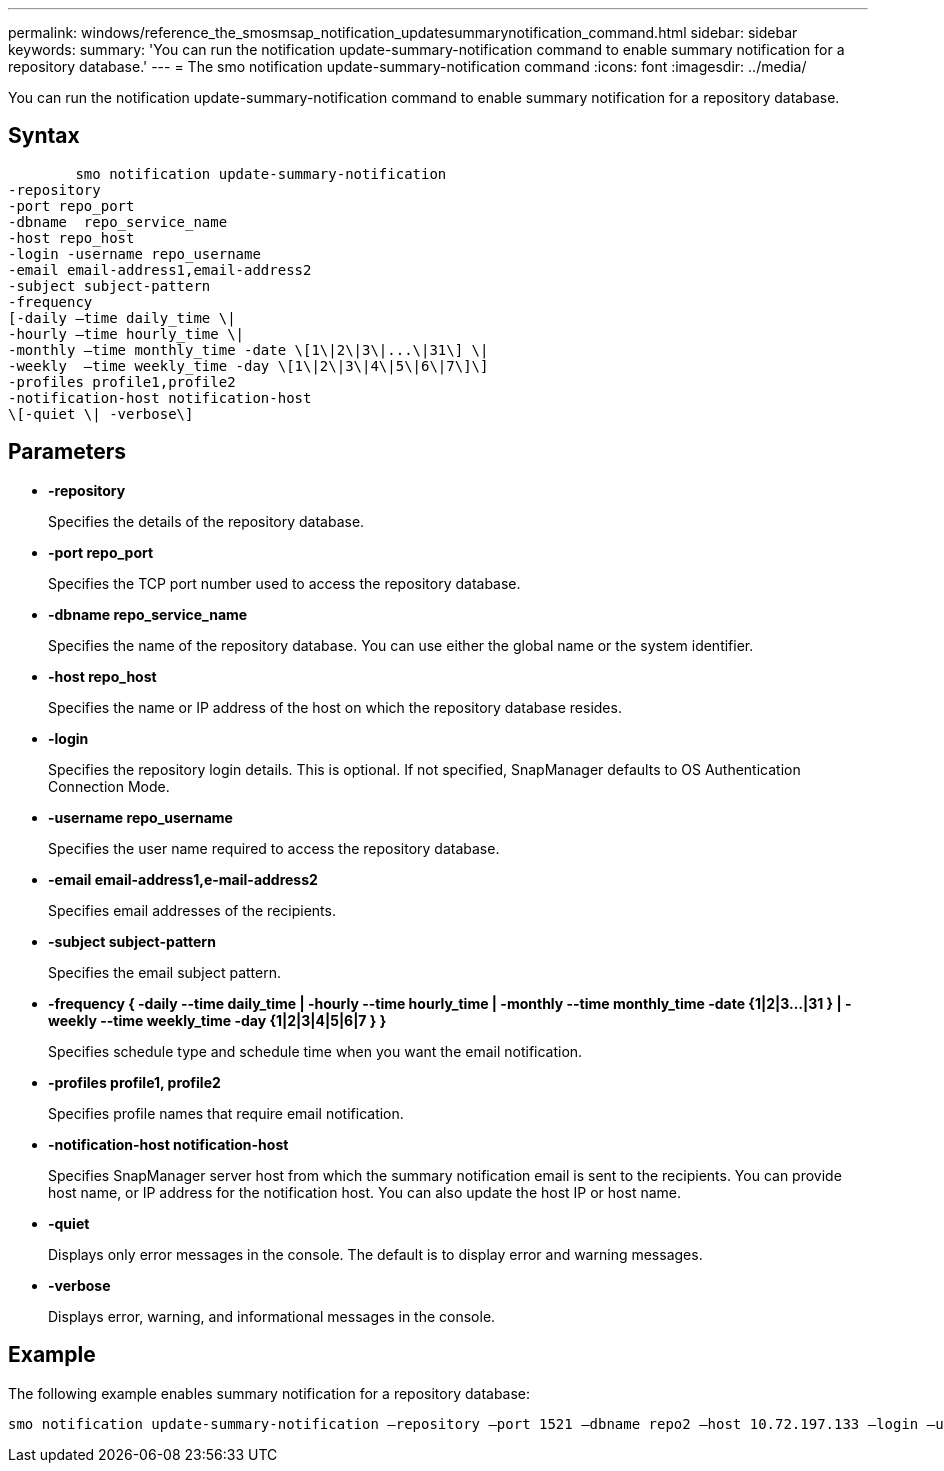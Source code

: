 ---
permalink: windows/reference_the_smosmsap_notification_updatesummarynotification_command.html
sidebar: sidebar
keywords: 
summary: 'You can run the notification update-summary-notification command to enable summary notification for a repository database.'
---
= The smo notification update-summary-notification command
:icons: font
:imagesdir: ../media/

[.lead]
You can run the notification update-summary-notification command to enable summary notification for a repository database.

== Syntax

----

        smo notification update-summary-notification 
-repository 
-port repo_port 
-dbname  repo_service_name 
-host repo_host 
-login -username repo_username 
-email email-address1,email-address2 
-subject subject-pattern 
-frequency 
[-daily –time daily_time \|  
-hourly –time hourly_time \| 
-monthly –time monthly_time -date \[1\|2\|3\|...\|31\] \| 
-weekly  –time weekly_time -day \[1\|2\|3\|4\|5\|6\|7\]\]
-profiles profile1,profile2
-notification-host notification-host  
\[-quiet \| -verbose\]
----

== Parameters

* *-repository*
+
Specifies the details of the repository database.

* *-port repo_port*
+
Specifies the TCP port number used to access the repository database.

* *-dbname repo_service_name*
+
Specifies the name of the repository database. You can use either the global name or the system identifier.

* *-host repo_host*
+
Specifies the name or IP address of the host on which the repository database resides.

* *-login*
+
Specifies the repository login details. This is optional. If not specified, SnapManager defaults to OS Authentication Connection Mode.

* *-username repo_username*
+
Specifies the user name required to access the repository database.

* *-email email-address1,e-mail-address2*
+
Specifies email addresses of the recipients.

* *-subject subject-pattern*
+
Specifies the email subject pattern.

* *-frequency { -daily --time daily_time  | -hourly --time hourly_time  | -monthly --time monthly_time -date  {1|2|3...|31 } | -weekly --time weekly_time -day {1|2|3|4|5|6|7 } }*
+
Specifies schedule type and schedule time when you want the email notification.

* *-profiles profile1, profile2*
+
Specifies profile names that require email notification.

* *-notification-host notification-host*
+
Specifies SnapManager server host from which the summary notification email is sent to the recipients. You can provide host name, or IP address for the notification host. You can also update the host IP or host name.

* *-quiet*
+
Displays only error messages in the console. The default is to display error and warning messages.

* *-verbose*
+
Displays error, warning, and informational messages in the console.

== Example

The following example enables summary notification for a repository database:

----

smo notification update-summary-notification –repository –port 1521 –dbname repo2 –host 10.72.197.133 –login –username oba5 –email admin@org.com –subject success –frequency -daily -time 19:30:45 –profiles sales1
----
